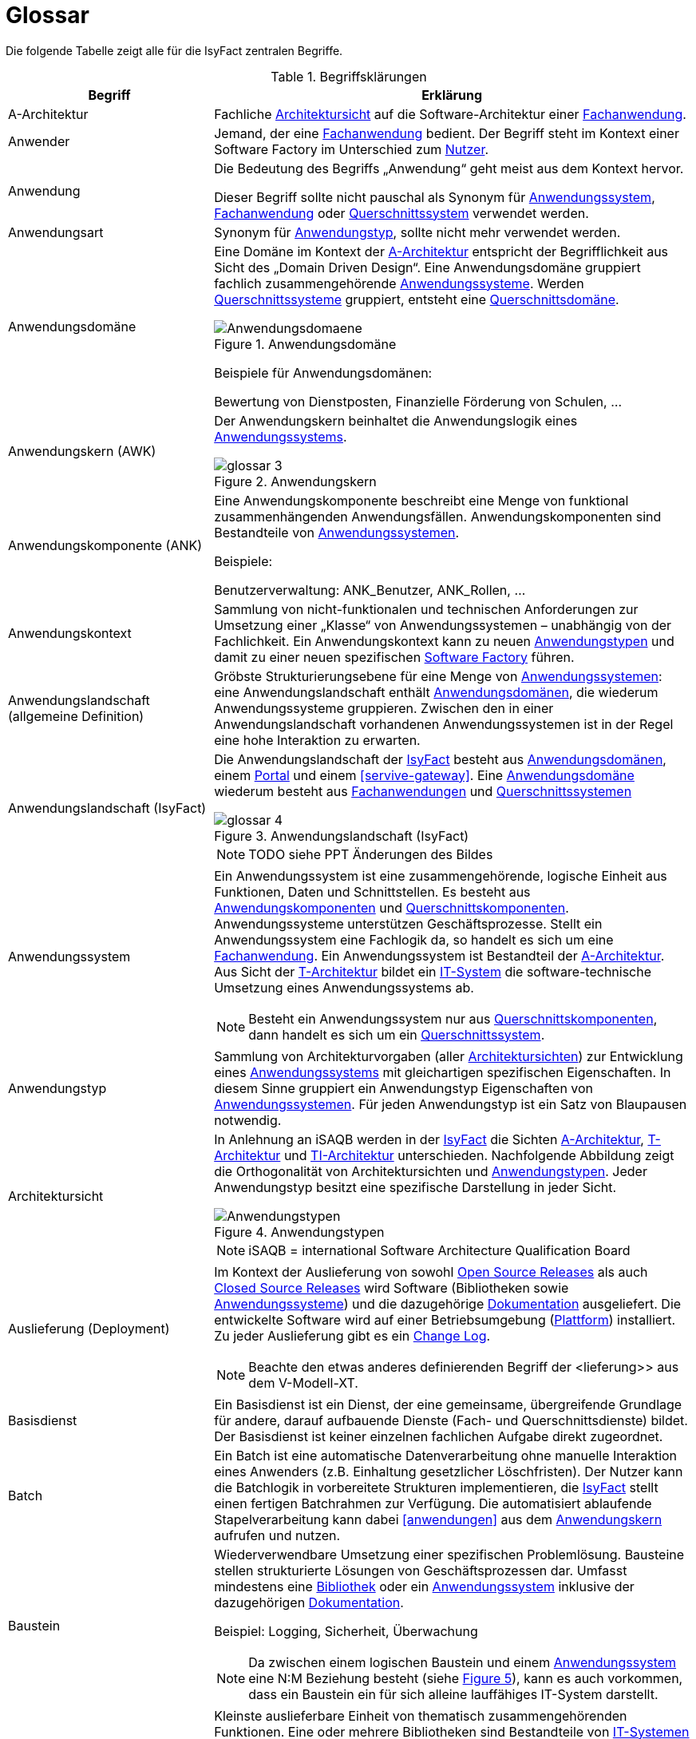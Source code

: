 [[glossar-isyfact]]
= Glossar

Die folgende Tabelle zeigt alle für die IsyFact zentralen Begriffe.

////
Definitionen der Abbildungsbeschriftungen hier sammeln, da sie nur innerhalb der Tabelle gelten, wenn sie dort definiert werden, nicht aber im Verzeichnis!
////
:desc-image-Anwendungsdomaene: Anwendungsdomäne
:desc-image-glossar-4: Anwendungslandschaft (IsyFact)
:desc-image-Anwendungstypen: Anwendungstypen
:desc-image-SoftwareFactory: Software Factory
:desc-image-glossar-1: Bibliothek
:desc-image-glossar-3: Anwendungskern
:desc-image-glossar-2: Service der Isyfact

:desc-table-Glossar: Begriffsklärungen
[id="table-Glossar",reftext="{table-caption} {counter:tables}"]
.{desc-table-Glossar}
[cols="<.^12a,<.^28a",options="header"]
|====
|Begriff
|Erklärung

|[[a-architektur,A-Architektur]]A-Architektur
|Fachliche <<architektursicht>> auf die Software-Architektur einer <<fachanwendung>>.

|[[anwender,Anwender]]Anwender
|Jemand, der eine <<fachanwendung>> bedient. Der Begriff steht im Kontext einer Software Factory im Unterschied zum <<nutzer>>.

|[[anwendung,Anwendung]]Anwendung
|Die Bedeutung des Begriffs „Anwendung“ geht meist aus dem Kontext hervor.

Dieser Begriff sollte [underline]#nicht# pauschal als Synonym für <<anwendungssystem>>, <<fachanwendung>> oder <<querschnittssystem>> verwendet werden.

|[[anwendungsart,Anwendungart]]Anwendungsart
|Synonym für <<anwendungstyp>>, sollte nicht mehr verwendet werden.

|[[anwendungsdomaene,Anwendungsdomäne]]Anwendungsdomäne
|Eine Domäne im Kontext der <<a-architektur>> entspricht der Begrifflichkeit aus Sicht des „Domain Driven Design“. 
Eine Anwendungsdomäne gruppiert fachlich zusammengehörende <<anwendungssystem,Anwendungssysteme>>. Werden <<querschnittssystem,Querschnittssysteme>> gruppiert, entsteht eine <<querschnittsdomaene>>.

[id="image-Anwendungsdomaene",reftext="{figure-caption} {counter:figures}"]
.{desc-image-Anwendungsdomaene}
image::Anwendungsdomaene.png[align="center"]

Beispiele für Anwendungsdomänen:

Bewertung von Dienstposten, Finanzielle Förderung von Schulen, ...

|[[awk,Anwendungskern]]Anwendungskern (AWK)
|Der Anwendungskern beinhaltet die Anwendungslogik eines <<anwendungssystem,Anwendungssystems>>.

[id="image-glossar-3",reftext="{figure-caption} {counter:figures}"]
.{desc-image-glossar-3}
image::glossar-3.png[align="center"]

|[[ank,Anwendungskomponente]]Anwendungskomponente (ANK)
|Eine Anwendungskomponente beschreibt eine Menge von funktional zusammenhängenden Anwendungsfällen. 
Anwendungskomponenten sind Bestandteile von <<anwendungssystem,Anwendungssystemen>>.

Beispiele:

Benutzerverwaltung: ANK_Benutzer, ANK_Rollen, ...

|[[anwendungskontext,Anwendungskontext]]Anwendungskontext
|Sammlung von nicht-funktionalen und technischen Anforderungen zur Umsetzung einer „Klasse“ von Anwendungssystemen – unabhängig von der Fachlichkeit.
Ein Anwendungskontext kann zu neuen <<anwendungstyp,Anwendungstypen>> und damit zu einer neuen spezifischen <<software-factory>> führen.

|[[anwendungslandschaft,Anwendungslandschaft]]Anwendungslandschaft (allgemeine Definition)

|Gröbste Strukturierungsebene für eine Menge von <<anwendungssystem,Anwendungssystemen>>: 
eine Anwendungslandschaft enthält <<anwendungsdomaene,Anwendungsdomänen>>, die wiederum Anwendungssysteme gruppieren.
Zwischen den in einer Anwendungslandschaft vorhandenen Anwendungs­systemen ist in der Regel eine hohe Interaktion zu erwarten.

|[[anwendungslandschaft-isyfact,Anwendungslandschaft (IsyFact)]]Anwendungslandschaft (IsyFact)
|Die Anwendungslandschaft der <<isyfact>> besteht aus <<anwendungsdomaene,Anwendungsdomänen>>, einem <<portal>> und einem <<servive-gateway>>. 
Eine <<anwendungsdomaene>> wiederum besteht aus <<fachanwendung,Fach­anwendungen>> und <<querschnittssystem,Querschnittssystemen>> 

[id="image-glossar-4",reftext="{figure-caption} {counter:figures}"]
.{desc-image-glossar-4}
image::glossar-4.png[align="center"]

NOTE: TODO siehe PPT Änderungen des Bildes

|[[anwendungssystem,Anwendungssystem]]Anwendungssystem
|Ein Anwendungssystem ist eine zusammengehörende, logische Einheit aus Funktionen, Daten und Schnittstellen.
Es besteht aus <<ank,Anwendungskomponenten>> und <<querschnittskomponente,Querschnittskomponenten>>.
Anwendungssysteme unterstützen Geschäftsprozesse.
Stellt ein Anwendungssystem eine Fachlogik da, so handelt es sich um eine <<fachanwendung>>.
Ein Anwendungssystem ist Bestandteil der <<a-architektur>>.
Aus Sicht der <<t-architektur>> bildet ein <<it-system>> die software-technische Umsetzung eines Anwendungssystems ab.

NOTE: Besteht ein Anwendungssystem nur aus <<querschnittskomponente,Querschnittskomponenten>>, dann handelt es sich um ein <<querschnittssystem>>.

|[[anwendungstyp,Anwendungstyp]]Anwendungstyp
|Sammlung von Architekturvorgaben (aller <<architektursicht,Architektursichten>>) zur Entwicklung eines <<anwendungssystem,Anwendungssystems>> mit gleichartigen spezifischen Eigenschaften.
In diesem Sinne gruppiert ein Anwendungstyp Eigenschaften von <<anwendungssystem,Anwendungssystemen>>. 
Für jeden Anwendungstyp ist ein Satz von Blaupausen notwendig.

|[[architektursicht,Architektursicht]]Architektursicht
|In Anlehnung an iSAQB werden in der <<isyfact>> die Sichten <<a-architektur>>, <<t-architektur>> und <<ti-architektur>> unterschieden. 
Nachfolgende Abbildung zeigt die Orthogonalität von Architektursichten und <<anwendungstyp,Anwendungstypen>>.
Jeder Anwendungstyp besitzt eine spezifische Darstellung in jeder Sicht.

[id="image-Anwendungstypen",reftext="{figure-caption} {counter:figures}"]
.{desc-image-Anwendungstypen}
image::Anwendungstypen.png[align="center"]

NOTE: iSAQB = international Software Architecture Qualification Board

|[[auslieferung,Auslieferung]]Auslieferung (Deployment)
|Im Kontext der Auslieferung von sowohl <<open-source-release,Open Source Releases>> als auch <<closed-source-release,Closed Source Releases>> wird Software (Bibliotheken sowie <<anwendungssystem,Anwendungssysteme>>) und die dazugehörige <<dokumentation>> ausgeliefert. Die entwickelte Software wird auf einer Betriebsumgebung (<<plattform>>) installiert. 
Zu jeder Auslieferung gibt es ein <<changelog>>.

NOTE: Beachte den etwas anderes definierenden Begriff der <lieferung>> aus dem V-Modell-XT.

|[[basisdienst,Basisdienst]]Basisdienst
|Ein Basisdienst ist ein Dienst, der eine gemeinsame, übergreifende Grundlage für andere, darauf aufbauende Dienste (Fach- und Querschnittsdienste) bildet. 
Der Basisdienst ist keiner einzelnen fachlichen Aufgabe direkt zugeordnet. 

|[[batch,Batch]]Batch
|Ein Batch ist eine automatische Datenverarbeitung ohne manuelle Interaktion eines Anwenders (z.B. Einhaltung gesetzlicher Löschfristen).
Der Nutzer kann die Batchlogik in vorbereitete Strukturen implementieren, die <<isyfact>> stellt einen fertigen Batchrahmen zur Verfügung.
Die automatisiert ablaufende Stapelverarbeitung kann dabei <<anwendungen>> aus dem <<awk>> aufrufen und nutzen.

|[[baustein,Baustein]]Baustein
|Wiederverwendbare Umsetzung einer spezifischen Problemlösung. 
Bausteine stellen strukturierte Lösungen von Geschäftsprozessen dar.
Umfasst mindestens eine <<bibliothek>> oder ein <<anwendungssystem>> inklusive der dazugehörigen <<dokumentation>>.

Beispiel: Logging, Sicherheit, Überwachung

NOTE: Da zwischen einem logischen Baustein und einem <<anwendungssystem>> eine N:M Beziehung besteht (siehe <<image-glossar-1>>), kann es auch vorkommen, dass ein Baustein ein für sich alleine lauffähiges IT-System darstellt.

|[[bibliothek,Bibliothek]]Bibliothek
|Kleinste auslieferbare Einheit von thematisch zusammengehörenden Funktionen.
Eine oder mehrere Bibliotheken sind Bestandteile von <<it-system,IT-Systemen>> oder anderer <<bibliothek,Bibliotheken>>.
<<bibliothek,Bibliotheken>> unterstützen nur und sind nicht (für sich) alleine ausführbar.

[id="image-glossar-1",reftext="{figure-caption} {counter:figures}"]
.{desc-image-glossar-1}
image::glossar-1.png[align="center"]

|[[blaupause,Blaupause]]Blaupause
|Blaupausen beschreiben die durch die <<isyfact>> vorgegebene Architektur und Konzepte einer <<anwendungslandschaft>> für den Betrieb von <<fachanwendung,Fachanwendungen>> von den drei <<architektursicht,Architektursichten>> aus: 
der fachlichen Sicht, der softwaretechnischen Sicht und der Sicht der technischen Infrastruktur.

NOTE: Für jeden Anwendungstyp ist ein Satz von Blaupausen notwendig.

|[[changelog,Change Log]]Change Log
|Ein Change Log ist eine Liste, die umgesetzte Änderungen Versionen (und somit <<release,Releases>>) zuordnet. 
Die Einträge werden durch Entwickler geschrieben, wenn sie Änderungen in eine <<bibliothek>> integrieren. 
Pro <<bibliothek>> und <<anwendungssystem>> existiert ein Change Log:

* Inhalt und Version der Software in Form einer Stückliste,
* bekannte Fehler und Probleme der Software,
* die mit der Version geschlossenen Fehler und umgesetzten Änderungen in einer Aufstellung.

|[[closed-source-release,Closed Source Release]]Closed Source Release
|Bezeichnet <<release,Releases>> aller <<baustein,Bausteine>> der <<isyfact>> sowie darauf basierender Endprodukte, die das Bundesverwaltungsamt anderen Behörden im Rahmen der Kieler Beschlüsse als <<EfA>> anbietet. 
Das Closed Source Release der IsyFact komplettiert das <<open-source-release>>.

|[[dienst,Dienst]]Dienst
|Ein Dienst ist eine logische Einheit, die einen definierten Umfang an funktionalen Anforderungen erfüllt. 
Es gibt <<basisdienst,Basisdienste>>, <<fachdienst,Fachdienste>> und <<querschnittsdienst,Querschnittsdienste>>.

|[[dokumentation,Dokumentation]]Dokumentation
|Die Dokumentation einer <<isyfact>> enthält die folgenden Dokumente:

* Allgemeine Dokumente
** Einstieg, Tutorial,
** Referenzarchitektur der <<isyfact>> 
*** logisch, softwaretechnisch und infrastrukturell
** Änderungshistorie.
* Detailkonzepte (eines je <<blaupause>>)
* Bausteindokumentation (s. unten)
* Plattformdokumentation 
** je (von der <<isyfact>> empfohlene) Technologie wird eine Nutzungsvorgabe erstellt.
* Beschreibung der <<methodik>>:
** Vorlagen zu Dokumenten gemäß V-Modell XT
** Konzepte und Nutzungsvorgaben zu methodischem Vorgehen
** Hilfreiche Dokumente zur Durchführung eines Projektes, das die <<isyfact>> nutzt.
* Beschreibung der Werkzeuge:
** ein Konzept je verwendetem Werkzeug

Die Dokumentation zu <<baustein,Bausteinen>> besteht im Fall einer <<bibliothek>> aus:

* einem <<konzept>>,
* den <<nutzungsvorgaben>>,
* einem <<changelog>>.

Die Dokumentation zu <<baustein,Bausteinen>> besteht im Fall eines <<anwendungssystem,Anwendungssystems>> zusätzlich aus:

* einem Betriebshandbuch (mit <<nutzungsvorgaben>> für den Betrieb des <<it-system,IT-Systems>> in einer <<anwendungslandschaft>>)
* einem Anwenderhandbuch (falls eine Benutzeroberfläche enthalten ist).

|[[domaene,Domäne]]Domäne
|siehe <<anwendungsdomaene>> oder <<querschnittsdomaene>>

|[[EfA,Einer-für-Alle-System]]Einer-für-Alle-System (EfA)
| Begriff aus der deutschen Bundesverwaltung. 
Bezeichnet ein System, welches im Auftrag einer Behörde entwickelt wurde und anderen Behörden zur Nutzung und ggf. auch zur Weiterentwicklung angeboten wird. 
Im Rahmen der <<isyfact>> werden Teile der <<ife>> als Einer-für-Alle-System angeboten.

|[[fachanwendung,Fachanwendung]]Fachanwendung
|Eine Fachanwendung ist ein <<anwendungssystem>>, welches einen oder mehrere Geschäftsprozesse einer <<anwendungsdomaene>> spezifiziert.
Sie beschreibt die gesamten hierfür notwendigen Funktionen, von der Benutzerschnittstelle über die fachliche Logik, die Prozesse bis hin zur Datenhaltung.
Dabei kann sie die Basis-Dienste von <Querschnittsanwendung,Querschnittsanwendungen>> oder andere <<anwendungssystem,Anwendungssysteme>> nutzen.

Quelle: <<IsyFact-Referenzarchitektur>> (Kapitel 4.1)

|[[fachdienst,Fachdienst]]Fachdienst
|Ein Fachdienst ist ein Dienst, der direkt der Erfüllung einer speziellen Fachaufgabe dient. 
Der Kontext eines Fachdienstes ist in der operativen Praxis meist auf eine <<anwendungslandschaft>> beschränkt. 
Sie werden durch <<basisdienst,Basisdienste>> unterstützt.

|[[geschaeftslogik,Geschäftslogik]]Geschäftslogik
|Die Anwendungslogik von <<fachanwendung,Fachanwendungen>>.

|[[gui,GUI]]Benutzeroberfläche (GUI)
|Das Graphical User Interface (GUI) stellt die Verbindung zwischen Anwender und <<anwendung>> her. 
Die <<isyfact>> stellt ein fertiges Framework zur Verfügung und strukturiert die die Erstellung der Dialoglogik der Geschäftsprozesse.

|[[isyfact,IsyFact]]IsyFact (IF)
|Allgemeine Software-Fabrik (engl. Soft­ware Fac­to­ry) für den Bau von komplexen IT-Anwendungslandschaften, die vom Bundesverwaltungsamt entwickelt wird.
Sie bündelt bestehendes technisches Know-how um <<anwendungssystem,Anwendungssysteme>> effizienter entwickeln und betreiben zu können.

Quelle: http://isyfact.de[isyfact.de]

Die IsyFact enthält Funktionalität „allgemeiner Natur“, die *nicht* zu einem spezifischen <<anwendungskontext>> gehören.
Die IsyFact besteht aus den <<ifs>> und den <<ife>>.

|[[ife,IsyFact-Erweiterungen]]IsyFact-Erweiterungen (IFE)
|Umfasst alle Bestandteile der <<isyfact>>, die *nicht* für jede <<fachanwendung>> verpflichtend sind. 
IsyFact-Erweiterungen können auch von <<nutzer,Nutzern>> der IsyFact eingebracht werden.

|[[ifs,IsyFact-Standards]]IsyFact-Standards (IFS)
|Umfasst alle Bestandteile der <<isyfact>>, die für jede <<fachanwendung>> verpflichtend sind. 
Die IsyFact-Standards werden zentral durch das Bundesverwaltungsamt weiterentwickelt.

|[[instanz,Instanz]]Instanz
|Ausgeführte Instanz eines <<it-system,IT-Systems>> auf einer <<plattform>>. 
Eine Instanz ist Bestandteil der <<ti-architektur>> einer <<fachanwendung>> und läuft in einer <<systemlandschaft>>.

|[[it-system,IT-System]]IT-System
|Umsetzung einer <<fachanwendung>> oder Querschnittsanwendung unter Berücksichtigung technischer Rahmenbedingungen. 
Ein IT-System ist Bestandteil der <<t-architektur>> und es ist (für sich) alleine ausführbar. 
Aus Sicht der <<a-architektur>> ist die Entsprechung zum IT-System das <<anwendungssystem>>.

NOTE: Im BVA gibt es pro IT-System einen IT-System-Verantwortlichen, der aus historischen Gründen noch KV genannt wird. 

|Komponente
|siehe <<ank>> oder <<querschnittskomponente>>

|[[konform,konforme Änderung]]konforme Änderung
|Eine konforme Änderung ist eine Änderung, die das Außenverhalten einer Komponente verändert (siehe auch <<vollkonform>> und <<nicht-konform>>), wobei Abwärtskompatibilität gewährleistet ist.
Das bedeutet, dass <<nutzer>> der entsprechenden <<bibliothek,Bibliotheken>> keine Anpassungen vornehmen müssen, um die geänderte Komponente weiterhin nutzen zu können.

Beispiel für eine konforme Änderung ist das Ändern eines Default-Werts oder die Bereitstellung neuer Funktionalität, ohne bestehende Funktionalität anzupassen. 
Eine konforme Änderung muss im entsprechenden <<changelog>> eingetragen werden.

|[[konzept,Konzept]]Konzept
|Ein Konzept ist die fachliche Beschreibung eines <<baustein,Bausteins>>. 
Es enthält Anforderungen an den Baustein, Rahmenbedingungen und Architekturentscheidungen sowie den Lösungsansatz.

|[[lieferung,Lieferung]]Lieferung (Release)
|Eine Lieferung gemäß V-Modell XT steht vor der Abnahme des entwickelten Systemes. 
Handelt es sich um eine Entwicklung durch einen Auftragnehmer, so liefert dieser ein System, was dann vom Auftraggeber mit einer Prüfung abgenommen wird.
Die Lieferung selbst ist ein formales qualitätsgesichertes V-Modell XT Produkt.
Normalerweise handelt es sich bei der Lieferung um ein vertraglich vereinbartes Paket mit Hardware, Software und Dokumentation.

NOTE: Bei der <<isyfact>> besteht die Lieferung aus einem <<release>>, der an mehreren Stellen zum Download angeboten wird.

|Lösungsbaustein
|siehe <<baustein>>

|[[methodik,Methodik]]Methodik
|Im Rahmen einer <<software-factory>> bildet die Methodik die Grundlage für die Umsetzung von <<fachanwendung,Fachanwendungen>> mittels einer standardisierten Vorgehensweise nach dem V-Modell XT. 
Dabei definiert die Software Factory kein eigenes Vorgehen oder Vorgehensmodell, sondern passt die eigenen Produkte (im Sinne des V-Modell XT) in ein zum V-Modell XT konformes Vorgehen ein.

NOTE: Das V-Modell-XT bietet einen Projektassistenten für das Projekt-Tailoring, der zusätzlich auch noch Vorlagen aller benötigten Dokumente mit Ausfüllhinweisen zur Verfügung stellt.

|[[nicht-konform,nicht konforme Änderung]]nicht konforme Änderung
|Eine nicht konforme Änderung ist eine Änderung, die das Außenverhalten einer Komponente verändert (siehe auch <<vollkonform>> und <<konform>>), wobei *keine* Abwärtskompatibilität gewährleistet ist. 
Das bedeutet, dass <<nutzer>> der entsprechenden <<bibliothek,Bibliotheken>> in der Regel Anpassungen vornehmen müssen, um die Komponente weiter nutzen zu können.

Beispiele für nicht konforme Änderungen sind das Ändern von Schnittstellenformaten oder das Verändern von bereits etablierter Funktionen. 
Eine nicht konforme Änderung muss im entsprechenden <<changelog>> eingetragen werden.

|[[nutzer,Nutzer]]Nutzer
|Jemand, der eine <<software-factory>> nutzt, um <<fachanwendung,Fachanwendungen>> zu bauen und zu betreiben. 
Der Begriff steht im Kontext einer Software Factory im Unterschied zum <<anwender>>.

|[[nutzungsvorgaben,Nutzungsvorgaben]]Nutzungsvorgaben
|Nutzungsvorgaben beschreiben die Verwendung eines <<baustein,Bausteins>> aus technischer Sicht. 
Sie sind Teil der <<dokumentation>> eines Bausteins und richten sich an Entwickler. Das Dokument komplementiert das <<konzept>>, das sich an fachlich Interessierte und Architekten richtet.

|[[open-source-release,Open Source Release]]Open Source Release
|Bezeichnet <<release,Releases>> aller <<baustein,Bausteine>> der <<isyfact>> sowie darauf basierender Endprodukte, die das Bundesverwaltungsamt unter der Apache 2.0 Lizenz auch nicht-behördlichen <<nutzer,Nutzern>> anbietet. 
Das Open Source Release beinhaltet die <<ifs>> sowie Teile der <<ife>>.

|[[persistenz,Persistenz]]Persistenz
|In der Persistenzschicht wird für die Daten der <<fachanwendung,Fachanwendungen>> einer permanenten Datenhaltung zur Verfügung gestellt. 
Die Datenzugriffslogik der <<fachanwendung>> wird in strukturiere Komponenten realisiert.
<<isyfact>> stellt ein fertiges Persistenz-Framework zur Verfügung.

|[[plattform,Plattform]]Plattform
|Die Plattform definiert allgemeine Vorgaben und Rahmenbedingungen für den Betrieb von <<anwendungslandschaft,Anwendungslandschaften>>, die sich aus der Verwendung von <<isyfact>> ergeben. 
Es werden Rechner-, Unterstützungsprogramm- und Netzwerkstrukturen beschrieben.

|[[portal,Portal]]Portal
|Zentraler Zugangspunkt zu den <<fachanwendung,Fachanwendungen>> einer <<anwendungslandschaft>>. 
Das Portal übernimmt die gemeinsame Authentifizierung und Autorisierung für alle <<fachanwendung,Fachanwendungen>>.

|Querschnittsanwendung
|Synonym für <<querschnittssystem>>. Der Begriff sollte nicht mehr verwendet werden.

|[[querschnittsdienst,Querschnittsdienst]]Querschnittsdienst
|Ein Querschnittsdienst ist ein <<dienst>>, der in unterschiedlichen <<anwendungslandschaft,Anwendungslandschaften>> stets eine anfallende Aufgabe in ähnlicher oder gleicher Form unterstützt (z.B. Personalwesen).

|[[querschnittsdomaene,Querschnittsdomäne]]Querschnittdomäne
|Eine Anwendungsdomäne, die nur Querschnittssysteme gruppiert, wird als Querschnittsdomäne bezeichnet.

|[[querschnittskomponente,Querschnittskomponente]]Querschnittskomponente
|Querschnittskomponenten sind <<ank,Anwendungskomponenten>>, die nur querschnittliche Funktionen zur Verfügung stellen. 
Diese querschnittlichen Komponenten sind in jeweils eigenen <<blaupause,Blaupausen>> oder <<baustein,Bausteinen>> beschrieben und durch eine <<bibliothek>> umgesetzt.

Beispiel: Benutzerverwaltung der <<ife>>

|[[querschnittssystem,Querschnittssystem]]Querschnittssystem
|Querschnittssysteme sind spezielle <<anwendung,Anwendungen>> in einer Querschnittsdomäne, welche Basisdienste für weitere (mindestens zwei) <<fachanwendung,Fachanwendungen>> einer <<anwendungslandschaft>> bereitstellen. 
Sie werden nur aus einer oder mehreren <<querschnittskomponente,Querschnittskomponenten>> zusammengesetzt.

Beispiele: Portalstartseite, Benutzerverzeichnis, Hilfeanwendung

NOTE: Querschnittssysteme wurden früher noch QK genannt, bevor es zu einer genauen Definition von Baustein, Bibliothek, System und Komponente kam. 

|[[release,Release]]Release
|Veröffentlichter Versionsstand einer <<software-factory>>.

|[[releaseletter,Releaseletter]]Releaseletter
|siehe <<changelog,Change Logs>>

[NOTE]
====
Releaseletter werden durch <<changelog,Change Logs>> ersetzt. 
<<bibliothek,Bibliotheken>> enthalten bereits <<changelog,Change Logs>>, während es bei <<querschnittssystem,Querschnittssystemen>> den Releaseletter noch gibt.
====

|[[service,Service]]Service
|Im Sinne der Architektur der <<isyfact>> werden externe Dienste über <<service-gateway>> als externer Service im <<awk>> aufrufbar. 
Ist eine spezielle Servicelogik zu implementieren, stellt <<isyfact>> dafür eine fertige Struktur bereit.

[id="image-glossar-2",reftext="{figure-caption} {counter:figures}"]
.{desc-image-glossar-2}
image::glossar-2.png[align="center"]

|[[service-gateway,Service-Gateway]]Service-Gateway
|Stellt die Verbindung zwischen einem extern und einem internen Dienst durch eine Schnittstelle zur Verfügung.

|[[software-factory,Software Factory]]Software Factory (SF)
|Eine Software Factory ist eine Sammlung von <<blaupause,Blaupausen>>, <<baustein,Bau­steinen>>, einer <<plattform,Plattform>>, <<methodik,Methodik>> und <<werkzeug,Werkzeugen>>, die es erlaubt, durch Wiederverwendung <<fachanwendung,Anwendungen>> weitestgehend standardisiert zu entwickeln.

Die Herausforderung bei der Wiederverwendung besteht darin, das einmal erworbene Wissen über die Anwendungsentwicklung in einer <<anwendungsdomaene>> so zu strukturieren, zu dokumentieren und vorzuhalten, dass nachfolgende Projekte einfach und verlässlich darauf zugreifen können, und damit die Einhaltung des Architekturrahmens sichergestellt ist.

„Standardisiert“ bedeutet, dass alle wesentlichen technischen Architekturentscheidungen bereits durch die Software Factory getroffen und in entsprechenden Komponenten implementiert sind. 
Architekten und Entwickler können sich damit auf die Umsetzung der jeweiligen Fachlichkeit der Anwendung konzentrieren.

[id="image-SoftwareFactory",reftext="{figure-caption} {counter:figures}"]
.{desc-image-SoftwareFactory}
image::SoftwareFactory.png[align="center"]

|[[systemlandschaft,Systemlandschaft]]Systemlandschaft
|Der Begriff der <<anwendungslandschaft>> ist fachlich motiviert. 
Die technische Entsprechung hierfür ist der Begriff der Systemlandschaft.

Eine Systemlandschaft beinhaltet alle software-technisch in <<it-system,IT-Systeme>> umgesetzten <<anwendungssystem,Anwendungssysteme>> der Anwendungslandschaft sowie technische Systeme zur Unterstützung (z.B. Datenbanken, Web-Server, usw.).

|[[t-architektur,T-Architektur]]T-Architektur
|Technische <<architektursicht>> auf die Software-Architektur einer <<fachanwendung>>.

|[[ti-architektur,TI-Architektur]]TI-Architektur
|Technische <<architektursicht,Infrastruktursicht>> auf die Software-Architektur einer <<fachanwendung>>.

|User
|Synonym für <<anwender>>

|[[vollkonform,vollkonforme Änderung]]vollkonforme Änderung
|Eine vollkonforme Änderung ist eine Änderung, die das Außenverhalten einer <<bibliothek>> nicht verändert (siehe auch <<konform>> und <<nicht-konform>>).

Beispiele für vollkonforme Änderungen sind in der Regel das Bereinigen von Quellcode, das Einführen eines Default-Werts oder die Erhöhung der Robustheit - rein fachlich ändert sich dabei nichts. 

|[[werkzeug,Werkzeug]]Werkzeug
|Eine <<software-factory>> setzt bei der Anwendungsentwicklung auf Automatisierung und Werkzeugunterstützung. 
Dazu bietet sie vorkonfigurierte Werkzeuge für Modellierung, Programmierung, Installation, Tests oder die Fehlerverfolgung.
|====
